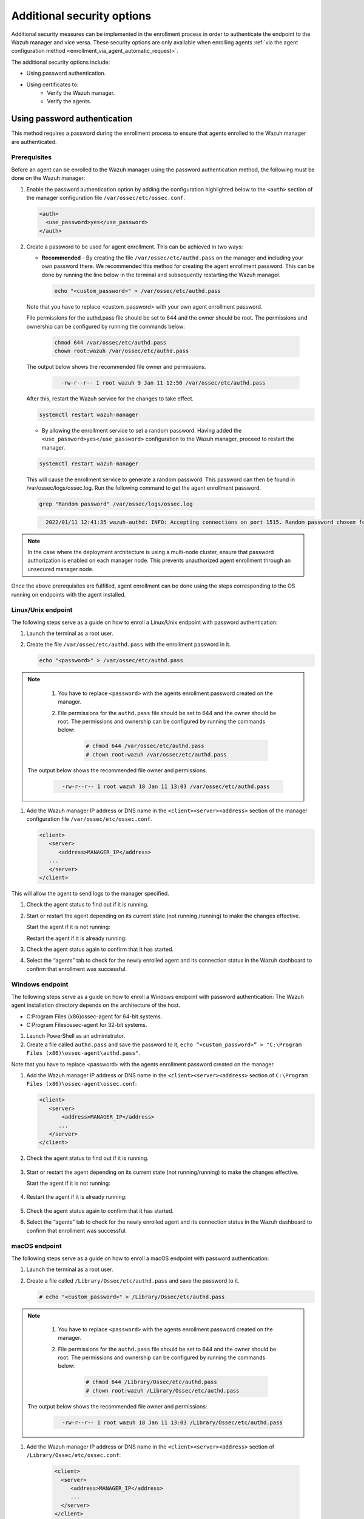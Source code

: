 .. Copyright (C) 2022 Wazuh, Inc.

.. meta::
  :description: Learn more about how to register Wazuh agents on Linux, Windows, or macOS X in this section of our documentation.
  
.. _enrolloment_additional_security:

Additional security options
===========================

Additional security measures can be implemented in the enrollment process in order to authenticate  the endpoint to the Wazuh manager and vice versa. These security options are only available when enrolling agents :ref:`via the agent configuration method <enrollment_via_agent_automatic_request>`.


The additional security options include:

- Using password authentication.
- Using certificates to:
   - Verify the Wazuh manager.
   - Verify the agents.


Using password authentication
-----------------------------

This method requires a password during the enrollment process to ensure that agents enrolled to the Wazuh manager are authenticated.

Prerequisites
^^^^^^^^^^^^^

Before an agent can be enrolled to the Wazuh manager using the password authentication method, the following must be done on the Wazuh manager:

#. Enable the password authentication option by adding the configuration highlighted below to the ``<auth>`` section of the manager configuration file ``/var/ossec/etc/ossec.conf``.

   .. code-block:: xml

       <auth>
         <use_password>yes</use_password>
       </auth>
 

#. Create a password to be used for agent enrollment. This can be achieved in two ways:

   - **Recommended** - By creating the file ``/var/ossec/etc/authd.pass`` on the manager and including your own password there. We recommended this method for creating the agent enrollment password. This can be done by running the line below in the terminal and subsequently restarting the Wazuh manager.

     .. code-block:: console

        echo "<custom_password>" > /var/ossec/etc/authd.pass

   Note that you have to replace <custom_password> with your own agent enrollment password.

   File permissions for the authd.pass file should be set to 644 and the owner should be root. The permissions and ownership can be configured by running the commands below:

         .. code-block:: console

            chmod 644 /var/ossec/etc/authd.pass
            chown root:wazuh /var/ossec/etc/authd.pass


   The output below shows the recommended file owner and permissions.

        .. code-block:: console     
         :class: output

           -rw-r--r-- 1 root wazuh 9 Jan 11 12:50 /var/ossec/etc/authd.pass


   After this, restart the Wazuh service for the changes to take effect.

   .. code-block:: console

      systemctl restart wazuh-manager


   - By allowing the enrollment service to set a random password. Having added the ``<use_password>yes</use_password>`` configuration to the Wazuh manager, proceed to restart the manager.

   .. code-block:: console

      systemctl restart wazuh-manager
      
   This will cause the enrollment service to generate a random password. This password can then be found in /var/ossec/logs/ossec.log. Run the following command to get the agent enrollment password.

   .. code-block:: console

      grep "Random password" /var/ossec/logs/ossec.log

  
   .. code-block:: console
    :class: output   

      2022/01/11 12:41:35 wazuh-authd: INFO: Accepting connections on port 1515. Random password chosen for agent authentication: 6258b4eb21550e4f182a08c10d94585e


.. note::
   In the case where the deployment architecture is using a multi-node cluster, ensure that password authorization is enabled on each manager node. This prevents unauthorized agent enrollment through an unsecured manager node. 

Once the above prerequisites are fulfilled, agent enrollment can be done using the steps corresponding to the OS running on endpoints with the agent installed. 


Linux/Unix endpoint
^^^^^^^^^^^^^^^^^^^

The following steps serve as a guide on how to enroll a Linux/Unix endpoint with password authentication:

#. Launch the terminal as a root user.
#. Create the file ``/var/ossec/etc/authd.pass`` with the enrollment password in it.

   .. code-block:: console

    echo "<password>" > /var/ossec/etc/authd.pass


.. note::

  #. You have to replace ``<password>`` with the agents enrollment password created on the manager.
  #. File permissions for the ``authd.pass`` file should be set to 644 and the owner should be root. The permissions and ownership can be configured by running the commands below:

      .. code-block:: console

            # chmod 644 /var/ossec/etc/authd.pass
            # chown root:wazuh /var/ossec/etc/authd.pass


 The output below shows the recommended file owner and permissions.

        .. code-block:: console
         :class: output 

           -rw-r--r-- 1 root wazuh 18 Jan 11 13:03 /var/ossec/etc/authd.pass

#. Add the Wazuh manager IP address or DNS name in the ``<client><server><address>`` section of the manager configuration file ``/var/ossec/etc/ossec.conf``.

   .. code-block:: xml

         <client>
            <server>
               <address>MANAGER_IP</address>
            ...
            </server>
         </client>


This will allow the agent to send logs to the manager specified.


#. Check the agent status to find out if it is running.


   .. tabs::
   
   
      .. group-tab:: Systemd
   
       .. code-block:: console
   
         # systemctl status wazuh-agent
   
   
      .. group-tab:: SysV init
   
       .. code-block:: console
   
         # service wazuh-agent status


      .. group-tab:: Other Unix based OS

        .. code-block:: console

         # /var/ossec/bin/wazuh-control status
   


#. Start or restart the agent depending on its current state (not running /running) to make the changes effective.

   Start the agent if it is not running:

   .. tabs::   
   
      .. group-tab:: Systemd
   
       .. code-block:: console
   
         # systemctl start wazuh-agent
   
   
      .. group-tab:: SysV init
   
       .. code-block:: console
   
         # service wazuh-agent start


      .. group-tab:: Other Unix based OS

        .. code-block:: console

         # /var/ossec/bin/wazuh-control start


   Restart the agent if it is already running:


   .. tabs::
   
   
      .. group-tab:: Systemd
   
       .. code-block:: console
   
         # systemctl restart wazuh-agent
   
   
      .. group-tab:: SysV init
   
       .. code-block:: console
   
         # service wazuh-agent restart


      .. group-tab:: Other Unix based OS

        .. code-block:: console

         # /var/ossec/bin/wazuh-control restart


#. Check the agent status again to confirm that it has started.
#. Select the “agents” tab to check for the newly enrolled agent and its connection status in the Wazuh dashboard to confirm that enrollment was successful.


Windows endpoint
^^^^^^^^^^^^^^^^

The following steps serve as a guide on how to enroll a Windows endpoint with password authentication:
The Wazuh agent installation directory depends on the architecture of the host.

- C:\Program Files (x86)\ossec-agent for 64-bit systems.
- C:\Program Files\ossec-agent for 32-bit systems.

#. Launch PowerShell as an administrator.
#. Create a file called ``authd.pass`` and save the password to it, ``echo “<custom_password>” > "C:\Program Files (x86)\ossec-agent\authd.pass"``.

Note that you have to replace <password> with the agents enrollment password created on the manager.


#. Add the Wazuh manager IP address or DNS name in the ``<client><server><address>`` section of ``C:\Program Files (x86)\ossec-agent\ossec.conf``:

   .. code-block:: xml

         <client>
            <server>
                <address>MANAGER_IP</address>
               ...
            </server>
         </client>


#. Check the agent status to find out if it is running.

      .. tabs::
        
        
          .. group-tab:: PowerShell (as an administrator)
       
           .. code-block:: console
       
             # Get-Service -name wazuh
       
       
          .. group-tab:: CMD (as an administrator)
       
           .. code-block:: console
       
             # sc query WazuhSvc


#. Start or restart the agent depending on its current state (not running/running) to make the changes effective.

   Start the agent if it is not running:

      .. tabs::
        
        
          .. group-tab:: PowerShell (as an administrator)
       
           .. code-block:: console
       
             # Start-Service -Name wazuh
       
       
          .. group-tab:: CMD (as an administrator)
       
           .. code-block:: console
       
             # net start wazuh


#. Restart the agent if it is already running:

      .. tabs::
        
        
          .. group-tab:: PowerShell (as an administrator)
       
           .. code-block:: console
       
             # Restart-Service -Name wazuh
       
       
          .. group-tab:: CMD (as an administrator)
       
           .. code-block:: console
       
             # net stop wazuh
             # net start wazuh


#. Check the agent status again to confirm that it has started.
#. Select the “agents” tab to check for the newly enrolled agent and its connection status in the Wazuh dashboard to confirm that enrollment was successful.


macOS endpoint
^^^^^^^^^^^^^^

The following steps serve as a guide on how to enroll a macOS endpoint with password authentication:

#. Launch the terminal as a root user.

#. Create a file called ``/Library/Ossec/etc/authd.pass`` and save the password to it.


   .. code-block:: console

     # echo "<custom_password>" > /Library/Ossec/etc/authd.pass



.. note::
  #. You have to replace ``<password>`` with the agents enrollment password created on the manager.

  #. File permissions for the ``authd.pass`` file should be set to 644 and the owner should be root. The permissions and ownership can be configured by running the commands below:

       .. code-block:: console 

            # chmod 644 /Library/Ossec/etc/authd.pass
            # chown root:wazuh /Library/Ossec/etc/authd.pass


 The output below shows the recommended file owner and permissions:

        .. code-block:: console
         :class: output 

           -rw-r--r-- 1 root wazuh 18 Jan 11 13:03 /Library/Ossec/etc/authd.pass

#. Add the Wazuh manager IP address or DNS name in the ``<client><server><address>`` section of ``/Library/Ossec/etc/ossec.conf``:

    .. code-block:: xml
       
       <client>
         <server>
            <address>MANAGER_IP</address>
            ...
         </server>
       </client>

This will allow the agent to send logs to the specified manager.

#. Check the agent status to find out if it is running.

       .. code-block:: console

        # /Library/Ossec/bin/wazuh-control status


#. Start or restart the agent depending on its current state (not running /running) to make the changes effective.

Start the agent if it is not running:

       .. code-block:: console

        # /Library/Ossec/bin/wazuh-control start


Restart the agent if it is already running:

       .. code-block:: console

        # /Library/Ossec/bin/wazuh-control restart


#. Check the agent status again to confirm that it has started.
#. Select the “agents” tab to check for the newly enrolled agent and its connection status in the Wazuh dashboard to confirm that enrollment was successful.


Using certificates
------------------

This method uses SSL certificates to:
- Verify manager: Verify the identity of the Wazuh manager before an agent sends the enrollment request.
- Verify agent: Verify that an agent is authorized to enroll in the Wazuh manager.

The manager verification and the agent verification are independent of each other. However, it is possible to use a combination of both.


Prerequisite
^^^^^^^^^^^^

A certificate authority to sign certificates for the Wazuh manager and agents is needed. In the absence of an already configured certificate authority, the Wazuh manager can be used as the certificate authority by running the below command:

.. code-block:: console
     
    # openssl req -x509 -new -nodes -newkey rsa:4096 -keyout rootCA.key -out rootCA.pem -batch -subj "/C=US/ST=CA/O=Wazuh"


The root certificate is created and saved as the ``rootCA.pem`` file.


Manager identity validation
^^^^^^^^^^^^^^^^^^^^^^^^^^^

Here the Wazuh manager has issued an SSL certificate using the certificate authority. Then, during enrollment, the agent verifies the Wazuh manager certificate using the root certificate of the CA.


Manager configuration
~~~~~~~~~~~~~~~~~~~~~

#. Generate an SSL certificate on the Wazuh manager signed by the certificate authority. The steps to generate an SSL certificate for the manager are as follows:

    #. Create a certificate request configuration file ``req.conf`` on the manager. Replace ``<manager_IP>`` with the hostname or the IP address of the Wazuh manager where the Wazuh agents are going to be enrolled. The contents of the file can be as follows:

    .. code-block:: console

         [req]
         distinguished_name = req_distinguished_name
         req_extensions = req_ext
         prompt = no
         [req_distinguished_name]
         C = US
         CN = <manager_IP>
         [req_ext]
         subjectAltName = @alt_names
         [alt_names]
         DNS.1 = wazuh
         DNS.2 = wazuh.com


    **Where:** 
    - ``C`` is the country where the organization making this request is domiciled.
    - ``CN`` is the common name on the certificate. This should be the Wazuh manager IP address or its DNS name. This field is not optional. In this case, the Wazuh manager DNS are wazuh and wazuh.com.
    - ``subjectAltName`` is optional and specifies the alternate subject names that can be used for the server. Note that to allow the enrollment of Wazuh agents with a SAN certificate, this should be included.

    #. Create a certificate signing request (CSR) on the Wazuh manager with the following command:
    
    .. code-block:: console

       # openssl req -new -nodes -newkey rsa:4096 -keyout sslmanager.key -out sslmanager.csr -config req.conf
  
  
    **Where:**
    - ``req.conf`` is the certificate request configuration file.
    - ``sslmanager.key`` is the private key for the certificate request.
    - ``sslmanager.csr`` is the CSR to be submitted to the certificate authority.

    #. Issue and sign the certificate for the manager CSR with the following command:

    .. code-block:: console

      # openssl x509 -req -days 365 -in sslmanager.csr -CA rootCA.pem -CAkey rootCA.key -out sslmanager.cert -CAcreateserial -extfile req. conf -extensions req_ext

    **Where:**
    - ``req.conf`` is the certificate request configuration file.
    - ``sslmanager.csr`` is the CSR to be submitted to the certificate authority.
    - ``sslmanager.cert`` is the signed SSL certificate from the CSR.
    - ``rootCA.pem`` is the root certificate for the CA.
    - The -extfile and -extensions options are required to copy the subject and the extensions from sslmanager.csr to sslmanager.cert.

    #. Copy the newly signed certificate and key files to ``/var/ossec/etc`` on the Wazuh manager:

    .. code-block:: console

      # cp sslmanager.cert sslmanager.key /var/ossec/etc


    #. Restart the Wazuh manager to apply the changes made.

    .. code-block:: console

      # systemctl restart wazuh-manager


Linux/Unix endpoint
^^^^^^^^^^^^^^^^^^^

The following steps serve as a guide on how to enroll a Linux/Unix endpoint by using certificates to verify the manager identity:

#. Ensure that the root certificate authority ``rootCA.pem`` file has been copied to the endpoint.
#. As a root user, modify the Wazuh agent configuration file located at ``/var/ossec/etc/ossec.conf`` and include the following:

  #. Wazuh manager IP address or DNS name in the <client><server><address> section.
  #. Local path to root certificate in the <client><enrollment> section.

  .. code-block:: xml

      <client>
         <server>
            <address>MANAGER_IP</address>
            ...
         </server>
            ...
            <enrollment>
               <server_ca_path>/path/to/rootCA.pem</server_ca_path>
               ...
            </enrollment>
            ...
      </client>



#. Check the agent status to find out if it is running.

   .. tabs::   
   
      .. group-tab:: Systemd
   
       .. code-block:: console
   
         # systemctl status wazuh-agent
   
   
      .. group-tab:: SysV init
   
       .. code-block:: console
   
         # service wazuh-agent status


      .. group-tab:: Other Unix based OS

        .. code-block:: console

         # /var/ossec/bin/wazuh-control status
   

#. Start or restart the agent depending on its current state (not running/running) to make the changes effective.

Start the agent if it is not running:

   .. tabs::   
   
      .. group-tab:: Systemd
   
       .. code-block:: console
   
         # systemctl start wazuh-agent
   
   
      .. group-tab:: SysV init
   
       .. code-block:: console
   
         # service wazuh-agent start


      .. group-tab:: Other Unix based OS

        .. code-block:: console

         # /var/ossec/bin/wazuh-control start


Restart the agent if it is already running:

   .. tabs::   
   
      .. group-tab:: Systemd
   
       .. code-block:: console
   
         # systemctl restart wazuh-agent
   
   
      .. group-tab:: SysV init
   
       .. code-block:: console
   
         # service wazuh-agent restart


      .. group-tab:: Other Unix based OS

        .. code-block:: console

         # /var/ossec/bin/wazuh-control restart



#. Check the agent status again to confirm that it has started.
#. Select the “agents” tab to check for the newly enrolled agent and its connection status in the Wazuh dashboard to confirm that enrollment was successful.


Windows endpoint
^^^^^^^^^^^^^^^^

The following steps serve as a guide on how to enroll a Windows endpoint by using certificates to verify the manager identity:

The Wazuh agent installation directory depends on the architecture of the host.

- C:\Program Files (x86)\ossec-agent for 64-bit systems.
- C:\Program Files\ossec-agent for 32-bit systems.

#. Ensure that the root certificate authority ``rootCA.pem`` file has been copied to the endpoint.
#. As a root user, modify the Wazuh agent configuration file located at ``“C:\Program Files (x86)\ossec-agent\ossec.conf”`` and include the following:

    #. Wazuh manager IP address or DNS name in the ``<client><server><address>`` section.
    #. Local path to root certificate in the ``<client><enrollment><server_ca_path>`` section.

  .. code-block:: xml

      <client>
         <server>
            <address>MANAGER_IP</address>
            ...
         </server>
            ...
            <enrollment>
               <server_ca_path>/path/to/rootCA.pem</server_ca_path>
               ...
            </enrollment>
            ...
      </client>

#. Check the agent status to find out if it is running.

.. tabs::
   
   
      .. group-tab:: PowerShell (as an administrator)
   
      .. code-block:: console
   
         # Get-Service -name wazuh
   
   
      .. group-tab:: CMD (as an administrator)
   
      .. code-block:: console
   
         # sc query WazuhSvc


#. Start or restart the agent depending on its current state (not running/running) to make the changes effective.

Start the agent if it is not running:

.. tabs::
   
   
      .. group-tab:: PowerShell (as an administrator)
   
      .. code-block:: console
   
         # Start-Service -Name wazuh
   
   
      .. group-tab:: CMD (as an administrator)
   
      .. code-block:: console
   
         # net start wazuh


Restart the agent if it is already running:

.. tabs::
   
   
      .. group-tab:: PowerShell (as an administrator)
   
      .. code-block:: console
   
         # Restart-Service -Name wazuh
   
   
      .. group-tab:: CMD (as an administrator)
   
      .. code-block:: console
   
         # net stop wazuh
         # net start wazuh

#. Check the agent status again to confirm that it has started.
#. Select the “agents” tab to check for the newly enrolled agent and its connection status in the Wazuh dashboard to confirm that enrollment was successful.
